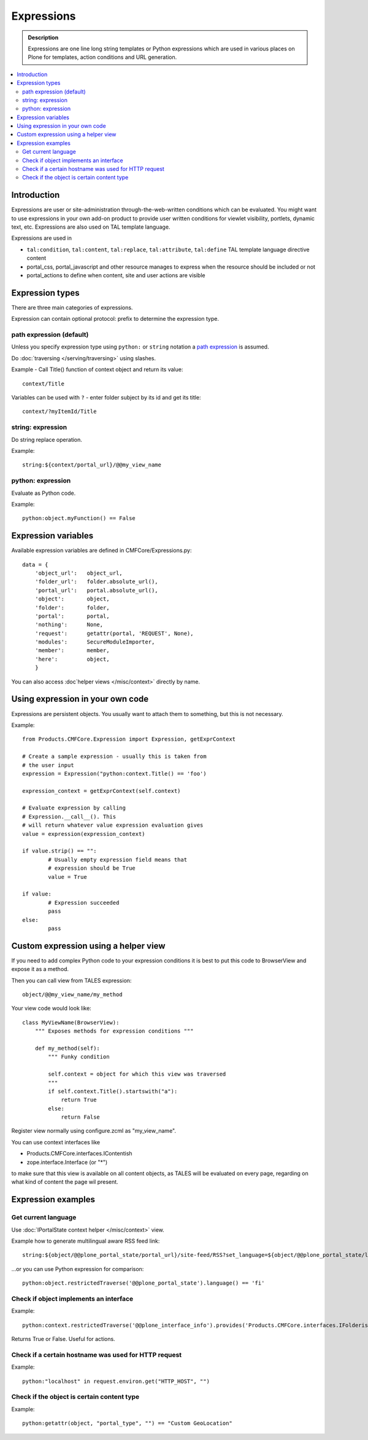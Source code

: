 =============
Expressions
=============

.. admonition:: Description

        Expressions are one line long string templates or Python expressions
        which are used in various places on Plone for templates, action conditions
        and URL generation. 

.. contents :: :local:

Introduction
------------

Expressions are user or site-administration through-the-web-written conditions which can be evaluated.
You might want to use expressions in your own add-on product to provide user written conditions
for viewlet visibility, portlets, dynamic text, etc. Expressions are also used on TAL template language.

Expressions are used in

* ``tal:condition``, ``tal:content``, ``tal:replace``, ``tal:attribute``, ``tal:define`` TAL 
  template language directive content
  
* portal_css, portal_javascript and other resource manages to express when the resource should 
  be included or not
 
* portal_actions to define when content, site and user actions are visible  
       
Expression types
----------------
        
There are three main categories of expressions.

Expression can contain optional protocol: prefix to determine the expression type.

path expression (default)
==========================

Unless you specify expression type using ``python:`` or ``string`` notation
a `path expression <http://docs.zope.org/zope2/zope2book/AppendixC.html#tales-path-expressions>`_
is assumed.

Do :doc:`traversing </serving/traversing>` using slashes.

Example -  Call Title() function of context object and return its value::
 
        context/Title        

Variables can be used with ``?`` - enter folder subject by its id and get its title::

        context/?myItemId/Title

string: expression
==================

Do string replace operation.

Example::

        string:${context/portal_url}/@@my_view_name

python: expression
==================

Evaluate as Python code.

Example::

    python:object.myFunction() == False             
        

Expression variables
------------------------------

Available expression variables are defined in CMFCore/Expressions.py::

    data = {
        'object_url':   object_url,
        'folder_url':   folder.absolute_url(),
        'portal_url':   portal.absolute_url(),
        'object':       object,
        'folder':       folder,
        'portal':       portal,
        'nothing':      None,
        'request':      getattr(portal, 'REQUEST', None),
        'modules':      SecureModuleImporter,
        'member':       member,
        'here':         object,
        }
        
You can also access :doc`helper views </misc/context>` directly by name.                
    
Using expression in your own code
---------------------------------

Expressions are persistent objects. You usually
want to attach them to something, but this is not necessary.

Example::

	from Products.CMFCore.Expression import Expression, getExprContext
	
	# Create a sample expression - usually this is taken from
	# the user input
	expression = Expression("python:context.Title() == 'foo')
	
	expression_context = getExprContext(self.context)  
	
	# Evaluate expression by calling
	# Expression.__call__(). This
	# will return whatever value expression evaluation gives
	value = expression(expression_context)
	
	if value.strip() == "":
		# Usually empty expression field means that
		# expression should be True
		value = True
	
	if value:
		# Expression succeeded
		pass
	else:
		pass
		
    
Custom expression using a helper view
-------------------------------------

If you need to add complex Python code to your expression conditions it is best to put this code to BrowserView
and expose it as a method.

Then you can call view from TALES expression::
    
    object/@@my_view_name/my_method

Your view code would look like::

    class MyViewName(BrowserView):
        """ Exposes methods for expression conditions """ 
            
        def my_method(self):
            """ Funky condition 
            
            self.context = object for which this view was traversed
            """
            if self.context.Title().startswith("a"):
                return True
            else:
                return False

Register view normally using configure.zcml as "my_view_name".

You can use context interfaces like

* Products.CMFCore.interfaces.IContentish

*  zope.interface.Interface (or "*")

to make sure that this view is available on all content objects, as TALES will be evaluated
on every page, regarding on what kind of content the page wil present.

Expression examples
-------------------

Get current language
====================

Use :doc:`IPortalState context helper </misc/context>` view.

Example how to generate multilingual aware RSS feed link::

        string:${object/@@plone_portal_state/portal_url}/site-feed/RSS?set_language=${object/@@plone_portal_state/language} 

...or you can use Python expression for comparison::

        python:object.restrictedTraverse('@@plone_portal_state').language() == 'fi'
        
Check if object implements an interface
============================================

Example::

        python:context.restrictedTraverse('@@plone_interface_info').provides('Products.CMFCore.interfaces.IFolderish')            

Returns True or False. Useful for actions. 

Check if a certain hostname was used for HTTP request
========================================================

Example::

        python:"localhost" in request.environ.get("HTTP_HOST", "")
        
        
Check if the object is certain content type
==============================================

Example::

        python:getattr(object, "portal_type", "") == "Custom GeoLocation"